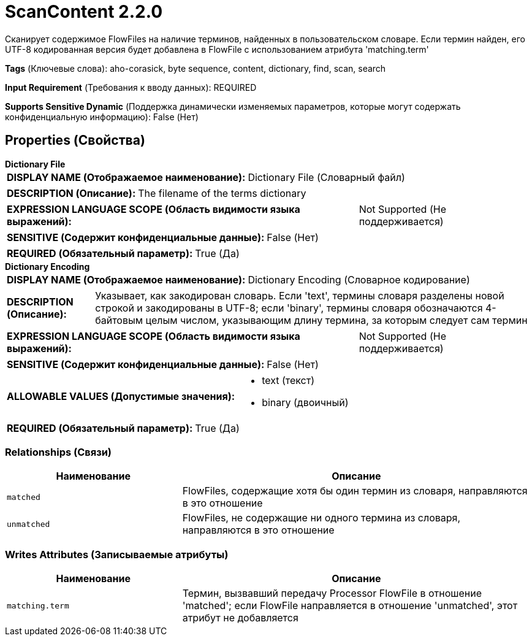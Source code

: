 = ScanContent 2.2.0

Сканирует содержимое FlowFiles на наличие терминов, найденных в пользовательском словаре. Если термин найден, его UTF-8 кодированная версия будет добавлена в FlowFile с использованием атрибута 'matching.term'

[horizontal]
*Tags* (Ключевые слова):
aho-corasick, byte sequence, content, dictionary, find, scan, search
[horizontal]
*Input Requirement* (Требования к вводу данных):
REQUIRED
[horizontal]
*Supports Sensitive Dynamic* (Поддержка динамически изменяемых параметров, которые могут содержать конфиденциальную информацию):
 False (Нет) 



== Properties (Свойства)


.*Dictionary File*
************************************************
[horizontal]
*DISPLAY NAME (Отображаемое наименование):*:: Dictionary File (Словарный файл)

[horizontal]
*DESCRIPTION (Описание):*:: The filename of the terms dictionary


[horizontal]
*EXPRESSION LANGUAGE SCOPE (Область видимости языка выражений):*:: Not Supported (Не поддерживается)
[horizontal]
*SENSITIVE (Содержит конфиденциальные данные):*::  False (Нет) 

[horizontal]
*REQUIRED (Обязательный параметр):*::  True (Да) 
************************************************
.*Dictionary Encoding*
************************************************
[horizontal]
*DISPLAY NAME (Отображаемое наименование):*:: Dictionary Encoding (Словарное кодирование)

[horizontal]
*DESCRIPTION (Описание):*:: Указывает, как закодирован словарь. Если 'text', термины словаря разделены новой строкой и закодированы в UTF-8; если 'binary', термины словаря обозначаются 4-байтовым целым числом, указывающим длину термина, за которым следует сам термин


[horizontal]
*EXPRESSION LANGUAGE SCOPE (Область видимости языка выражений):*:: Not Supported (Не поддерживается)
[horizontal]
*SENSITIVE (Содержит конфиденциальные данные):*::  False (Нет) 

[horizontal]
*ALLOWABLE VALUES (Допустимые значения):*::

* text (текст)

* binary (двоичный)


[horizontal]
*REQUIRED (Обязательный параметр):*::  True (Да) 
************************************************










=== Relationships (Связи)

[cols="1a,2a",options="header",]
|===
|Наименование |Описание

|`matched`
|FlowFiles, содержащие хотя бы один термин из словаря, направляются в это отношение

|`unmatched`
|FlowFiles, не содержащие ни одного термина из словаря, направляются в это отношение

|===





=== Writes Attributes (Записываемые атрибуты)

[cols="1a,2a",options="header",]
|===
|Наименование |Описание

|`matching.term`
|Термин, вызвавший передачу Processor FlowFile в отношение 'matched'; если FlowFile направляется в отношение 'unmatched', этот атрибут не добавляется

|===








